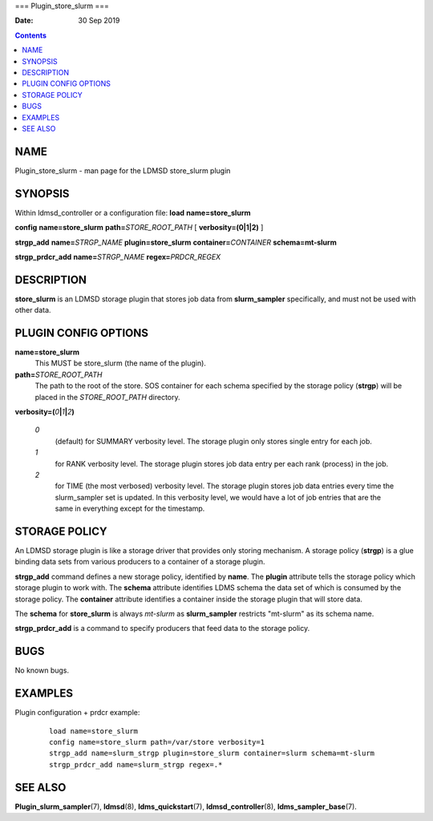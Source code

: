===
Plugin_store_slurm
===

:Date: 30 Sep 2019

.. contents::
   :depth: 3
..

NAME
====

Plugin_store_slurm - man page for the LDMSD store_slurm plugin

SYNOPSIS
========

Within ldmsd_controller or a configuration file: **load**
**name=store_slurm**

**config** **name=store_slurm** **path=**\ *STORE_ROOT_PATH* [
**verbosity=\ (0\ \|\ 1\ \|\ 2)** ]

**strgp_add** **name=**\ *STRGP_NAME* **plugin=store_slurm**
**container=**\ *CONTAINER* **schema=mt-slurm**

**strgp_prdcr_add** **name=**\ *STRGP_NAME* **regex=**\ *PRDCR_REGEX*

DESCRIPTION
===========

**store_slurm** is an LDMSD storage plugin that stores job data from
**slurm_sampler** specifically, and must not be used with other data.

PLUGIN CONFIG OPTIONS
=====================

**name=store_slurm**
   This MUST be store_slurm (the name of the plugin).

**path=**\ *STORE_ROOT_PATH*
   The path to the root of the store. SOS container for each schema
   specified by the storage policy (**strgp**) will be placed in the
   *STORE_ROOT_PATH* directory.

**verbosity=(**\ *0*\ **\|**\ *1*\ **\|**\ *2*\ **)**

   *0*
      (default) for SUMMARY verbosity level. The storage plugin only
      stores single entry for each job.

   *1*
      for RANK verbosity level. The storage plugin stores job data entry
      per each rank (process) in the job.

   *2*
      for TIME (the most verbosed) verbosity level. The storage plugin
      stores job data entries every time the slurm_sampler set is
      updated. In this verbosity level, we would have a lot of job
      entries that are the same in everything except for the timestamp.

STORAGE POLICY
==============

An LDMSD storage plugin is like a storage driver that provides only
storing mechanism. A storage policy (**strgp**) is a glue binding data
sets from various producers to a container of a storage plugin.

**strgp_add** command defines a new storage policy, identified by
**name**. The **plugin** attribute tells the storage policy which
storage plugin to work with. The **schema** attribute identifies LDMS
schema the data set of which is consumed by the storage policy. The
**container** attribute identifies a container inside the storage plugin
that will store data.

The **schema** for **store_slurm** is always *mt-slurm* as
**slurm_sampler** restricts "mt-slurm" as its schema name.

**strgp_prdcr_add** is a command to specify producers that feed data to
the storage policy.

BUGS
====

No known bugs.

EXAMPLES
========

Plugin configuration + prdcr example:

   ::

      load name=store_slurm
      config name=store_slurm path=/var/store verbosity=1
      strgp_add name=slurm_strgp plugin=store_slurm container=slurm schema=mt-slurm
      strgp_prdcr_add name=slurm_strgp regex=.*

SEE ALSO
========

**Plugin_slurm_sampler**\ (7), **ldmsd**\ (8), **ldms_quickstart**\ (7),
**ldmsd_controller**\ (8), **ldms_sampler_base**\ (7).
